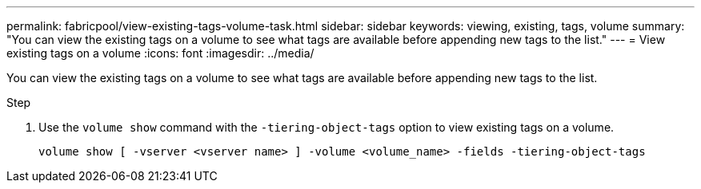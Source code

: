 ---
permalink: fabricpool/view-existing-tags-volume-task.html
sidebar: sidebar
keywords: viewing, existing, tags, volume
summary: "You can view the existing tags on a volume to see what tags are available before appending new tags to the list."
---
= View existing tags on a volume
:icons: font
:imagesdir: ../media/

[.lead]
You can view the existing tags on a volume to see what tags are available before appending new tags to the list.

.Step

. Use the `volume show` command with the `-tiering-object-tags` option to view existing tags on a volume.
+
----
volume show [ -vserver <vserver name> ] -volume <volume_name> -fields -tiering-object-tags
----
